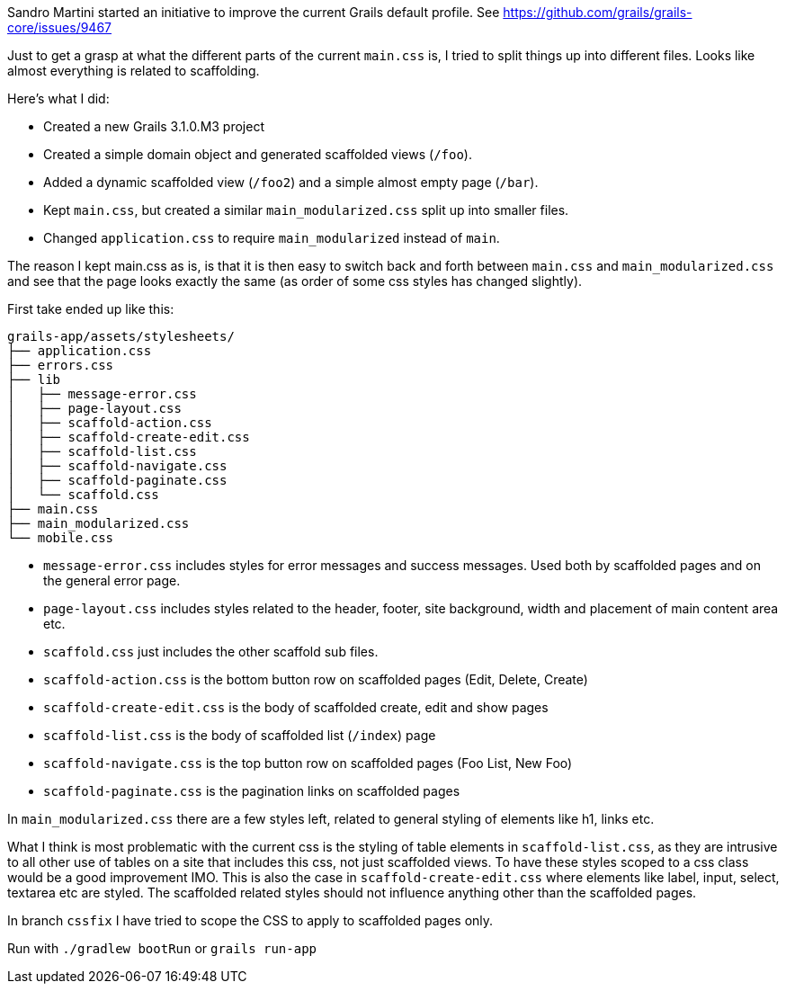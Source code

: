 
Sandro Martini started an initiative to improve the current Grails default profile.
See https://github.com/grails/grails-core/issues/9467


Just to get a grasp at what the different parts of the current `main.css` is, I tried to split things up into different files. Looks like almost everything is related to scaffolding.

Here’s what I did:

* Created a new Grails 3.1.0.M3 project
* Created a simple domain object and generated scaffolded views (`/foo`).
* Added a dynamic scaffolded view (`/foo2`) and a simple almost empty page (`/bar`).
* Kept `main.css`, but created a similar `main_modularized.css` split up into smaller files.
* Changed `application.css` to require `main_modularized` instead of `main`.

The reason I kept main.css as is, is that it is then easy to switch back and forth between `main.css` and `main_modularized.css` and see that the page looks exactly the same (as order of some css styles has changed slightly).

First take ended up like this:

....
grails-app/assets/stylesheets/
├── application.css
├── errors.css
├── lib
│   ├── message-error.css
│   ├── page-layout.css
│   ├── scaffold-action.css
│   ├── scaffold-create-edit.css
│   ├── scaffold-list.css
│   ├── scaffold-navigate.css
│   ├── scaffold-paginate.css
│   └── scaffold.css
├── main.css
├── main_modularized.css
└── mobile.css
....

* `message-error.css` includes styles for error messages and success messages. Used both by scaffolded pages and on the general error page.
* `page-layout.css` includes styles related to the header, footer, site background, width and placement of main content area etc.
* `scaffold.css` just includes the other scaffold sub files.
* `scaffold-action.css` is the bottom button row on scaffolded pages (Edit, Delete, Create)
* `scaffold-create-edit.css` is the body of scaffolded create, edit and show pages
* `scaffold-list.css` is the body of scaffolded list (`/index`) page
* `scaffold-navigate.css` is the top button row on scaffolded pages (Foo List, New Foo)
* `scaffold-paginate.css` is the pagination links on scaffolded pages


In `main_modularized.css` there are a few styles left, related to general styling of elements like h1, links etc.

What I think is most problematic with the current css is the styling of table elements in `scaffold-list.css`, as they are intrusive to all other use of tables on a site that includes this css, not just scaffolded views. To have these styles scoped to a css class would be a good improvement IMO. This is also the case in `scaffold-create-edit.css` where elements like label, input, select, textarea etc are styled. The scaffolded related styles should not influence anything other than the scaffolded pages.

In branch `cssfix` I have tried to scope the CSS to apply to scaffolded pages only.

Run with `./gradlew bootRun` or `grails run-app`
